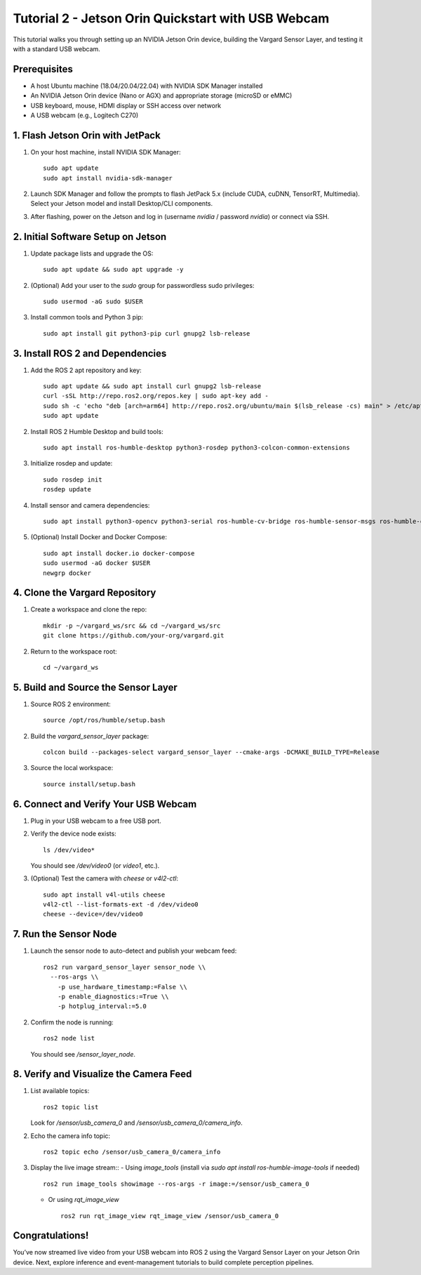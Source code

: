 Tutorial 2 - Jetson Orin Quickstart with USB Webcam
===================================================

This tutorial walks you through setting up an NVIDIA Jetson Orin device, building the Vargard Sensor Layer, and testing it with a standard USB webcam.

Prerequisites
-------------
- A host Ubuntu machine (18.04/20.04/22.04) with NVIDIA SDK Manager installed
- An NVIDIA Jetson Orin device (Nano or AGX) and appropriate storage (microSD or eMMC)
- USB keyboard, mouse, HDMI display or SSH access over network
- A USB webcam (e.g., Logitech C270)

1. Flash Jetson Orin with JetPack
---------------------------------
1. On your host machine, install NVIDIA SDK Manager::

       sudo apt update
       sudo apt install nvidia-sdk-manager

2. Launch SDK Manager and follow the prompts to flash JetPack 5.x (include CUDA, cuDNN, TensorRT, Multimedia). Select your Jetson model and install Desktop/CLI components.

3. After flashing, power on the Jetson and log in (username `nvidia` / password `nvidia`) or connect via SSH.

2. Initial Software Setup on Jetson
-----------------------------------
1. Update package lists and upgrade the OS::

       sudo apt update && sudo apt upgrade -y

2. (Optional) Add your user to the `sudo` group for passwordless sudo privileges::

       sudo usermod -aG sudo $USER

3. Install common tools and Python 3 pip::

       sudo apt install git python3-pip curl gnupg2 lsb-release

3. Install ROS 2 and Dependencies
---------------------------------
1. Add the ROS	2 apt repository and key::

       sudo apt update && sudo apt install curl gnupg2 lsb-release
       curl -sSL http://repo.ros2.org/repos.key | sudo apt-key add -
       sudo sh -c 'echo "deb [arch=arm64] http://repo.ros2.org/ubuntu/main $(lsb_release -cs) main" > /etc/apt/sources.list.d/ros2.list'
       sudo apt update

2. Install ROS	2 Humble Desktop and build tools::

       sudo apt install ros-humble-desktop python3-rosdep python3-colcon-common-extensions

3. Initialize rosdep and update::

       sudo rosdep init
       rosdep update

4. Install sensor and camera dependencies::

       sudo apt install python3-opencv python3-serial ros-humble-cv-bridge ros-humble-sensor-msgs ros-humble-camera-info-manager

5. (Optional) Install Docker and Docker Compose::

       sudo apt install docker.io docker-compose
       sudo usermod -aG docker $USER
       newgrp docker

4. Clone the Vargard Repository
-------------------------------
1. Create a workspace and clone the repo::

       mkdir -p ~/vargard_ws/src && cd ~/vargard_ws/src
       git clone https://github.com/your-org/vargard.git

2. Return to the workspace root::

       cd ~/vargard_ws

5. Build and Source the Sensor Layer
------------------------------------
1. Source ROS	2 environment::

       source /opt/ros/humble/setup.bash

2. Build the `vargard_sensor_layer` package::

       colcon build --packages-select vargard_sensor_layer --cmake-args -DCMAKE_BUILD_TYPE=Release

3. Source the local workspace::

       source install/setup.bash

6. Connect and Verify Your USB Webcam
-------------------------------------
1. Plug in your USB webcam to a free USB port.
2. Verify the device node exists::

       ls /dev/video*

   You should see `/dev/video0` (or `video1`, etc.).
3. (Optional) Test the camera with `cheese` or `v4l2-ctl`::

       sudo apt install v4l-utils cheese
       v4l2-ctl --list-formats-ext -d /dev/video0
       cheese --device=/dev/video0

7. Run the Sensor Node
----------------------
1. Launch the sensor node to auto-detect and publish your webcam feed::

       ros2 run vargard_sensor_layer sensor_node \\
         --ros-args \\
           -p use_hardware_timestamp:=False \\
           -p enable_diagnostics:=True \\
           -p hotplug_interval:=5.0

2. Confirm the node is running::

       ros2 node list

   You should see `/sensor_layer_node`.

8. Verify and Visualize the Camera Feed
---------------------------------------
1. List available topics::

       ros2 topic list

   Look for `/sensor/usb_camera_0` and `/sensor/usb_camera_0/camera_info`.
2. Echo the camera info topic::

       ros2 topic echo /sensor/usb_camera_0/camera_info

3. Display the live image stream::
   - Using `image_tools` (install via `sudo apt install ros-humble-image-tools` if needed) ::

       ros2 run image_tools showimage --ros-args -r image:=/sensor/usb_camera_0

   - Or using `rqt_image_view` ::

       ros2 run rqt_image_view rqt_image_view /sensor/usb_camera_0

Congratulations!
---------------

You’ve now streamed live video from your USB webcam into ROS 2 using the Vargard Sensor Layer on your Jetson Orin device. Next, explore inference and event-management tutorials to build complete perception pipelines.